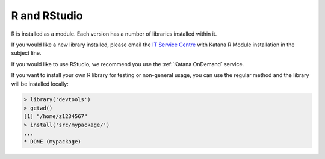 .. _r:

#############
R and RStudio
#############

R is installed as a module. Each version has a number of libraries installed within it.

If you would like a new library installed, please email the `IT Service Centre <ITServiceCentre@unsw.edu.au>`_ with Katana R Module installation in the subject line.

If you would like to use RStudio, we recommend you use the :ref:`Katana OnDemand` service.

If you want to install your own R library for testing or non-general usage, you can use the regular method and the library will be installed locally:

.. code-block:: r
    
    > library('devtools')
    > getwd()
    [1] "/home/z1234567"
    > install('src/mypackage/')
    ...
    * DONE (mypackage)


